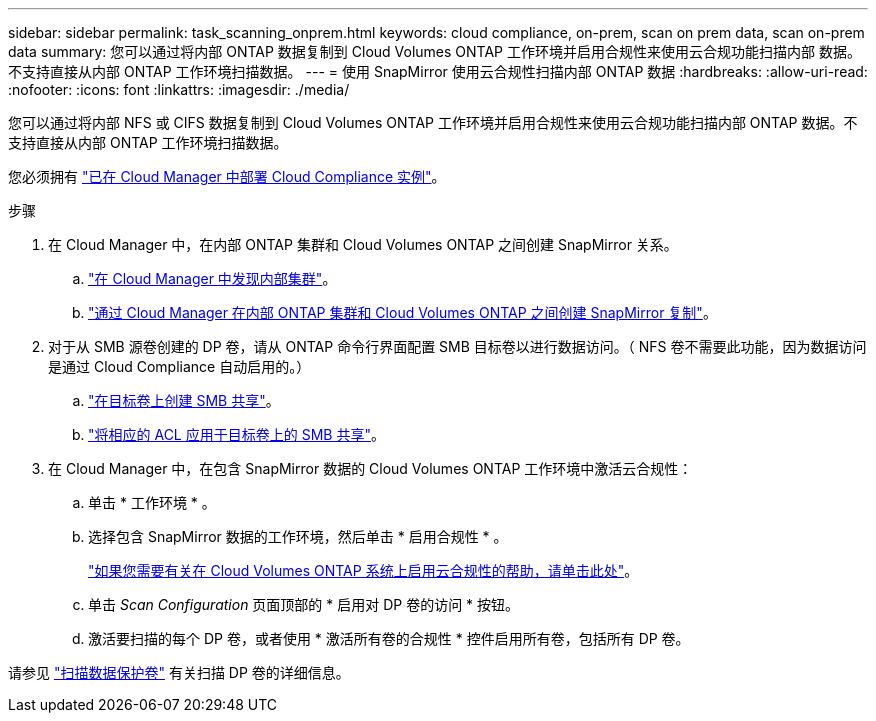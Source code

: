 ---
sidebar: sidebar 
permalink: task_scanning_onprem.html 
keywords: cloud compliance, on-prem, scan on prem data, scan on-prem data 
summary: 您可以通过将内部 ONTAP 数据复制到 Cloud Volumes ONTAP 工作环境并启用合规性来使用云合规功能扫描内部 数据。不支持直接从内部 ONTAP 工作环境扫描数据。 
---
= 使用 SnapMirror 使用云合规性扫描内部 ONTAP 数据
:hardbreaks:
:allow-uri-read: 
:nofooter: 
:icons: font
:linkattrs: 
:imagesdir: ./media/


[role="lead"]
您可以通过将内部 NFS 或 CIFS 数据复制到 Cloud Volumes ONTAP 工作环境并启用合规性来使用云合规功能扫描内部 ONTAP 数据。不支持直接从内部 ONTAP 工作环境扫描数据。

您必须拥有 link:task_deploy_cloud_compliance.html["已在 Cloud Manager 中部署 Cloud Compliance 实例"^]。

.步骤
. 在 Cloud Manager 中，在内部 ONTAP 集群和 Cloud Volumes ONTAP 之间创建 SnapMirror 关系。
+
.. https://docs.netapp.com/us-en/occm/task_discovering_ontap.html["在 Cloud Manager 中发现内部集群"^]。
.. https://docs.netapp.com/us-en/occm/task_replicating_data.html["通过 Cloud Manager 在内部 ONTAP 集群和 Cloud Volumes ONTAP 之间创建 SnapMirror 复制"^]。


. 对于从 SMB 源卷创建的 DP 卷，请从 ONTAP 命令行界面配置 SMB 目标卷以进行数据访问。（ NFS 卷不需要此功能，因为数据访问是通过 Cloud Compliance 自动启用的。）
+
.. http://docs.netapp.com/ontap-9/topic/com.netapp.doc.pow-cifs-cg/GUID-371B7797-B5BE-4B19-BDE4-BBC938F109BF.html["在目标卷上创建 SMB 共享"^]。
.. http://docs.netapp.com/ontap-9/topic/com.netapp.doc.pow-cifs-cg/GUID-90FCFDB3-F60C-4685-9BBD-6D648F75701C.html["将相应的 ACL 应用于目标卷上的 SMB 共享"^]。


. 在 Cloud Manager 中，在包含 SnapMirror 数据的 Cloud Volumes ONTAP 工作环境中激活云合规性：
+
.. 单击 * 工作环境 * 。
.. 选择包含 SnapMirror 数据的工作环境，然后单击 * 启用合规性 * 。
+
link:task_getting_started_compliance.html["如果您需要有关在 Cloud Volumes ONTAP 系统上启用云合规性的帮助，请单击此处"^]。

.. 单击 _Scan Configuration_ 页面顶部的 * 启用对 DP 卷的访问 * 按钮。
.. 激活要扫描的每个 DP 卷，或者使用 * 激活所有卷的合规性 * 控件启用所有卷，包括所有 DP 卷。




请参见 link:task_getting_started_compliance.html#scanning-data-protection-volumes["扫描数据保护卷"^] 有关扫描 DP 卷的详细信息。
